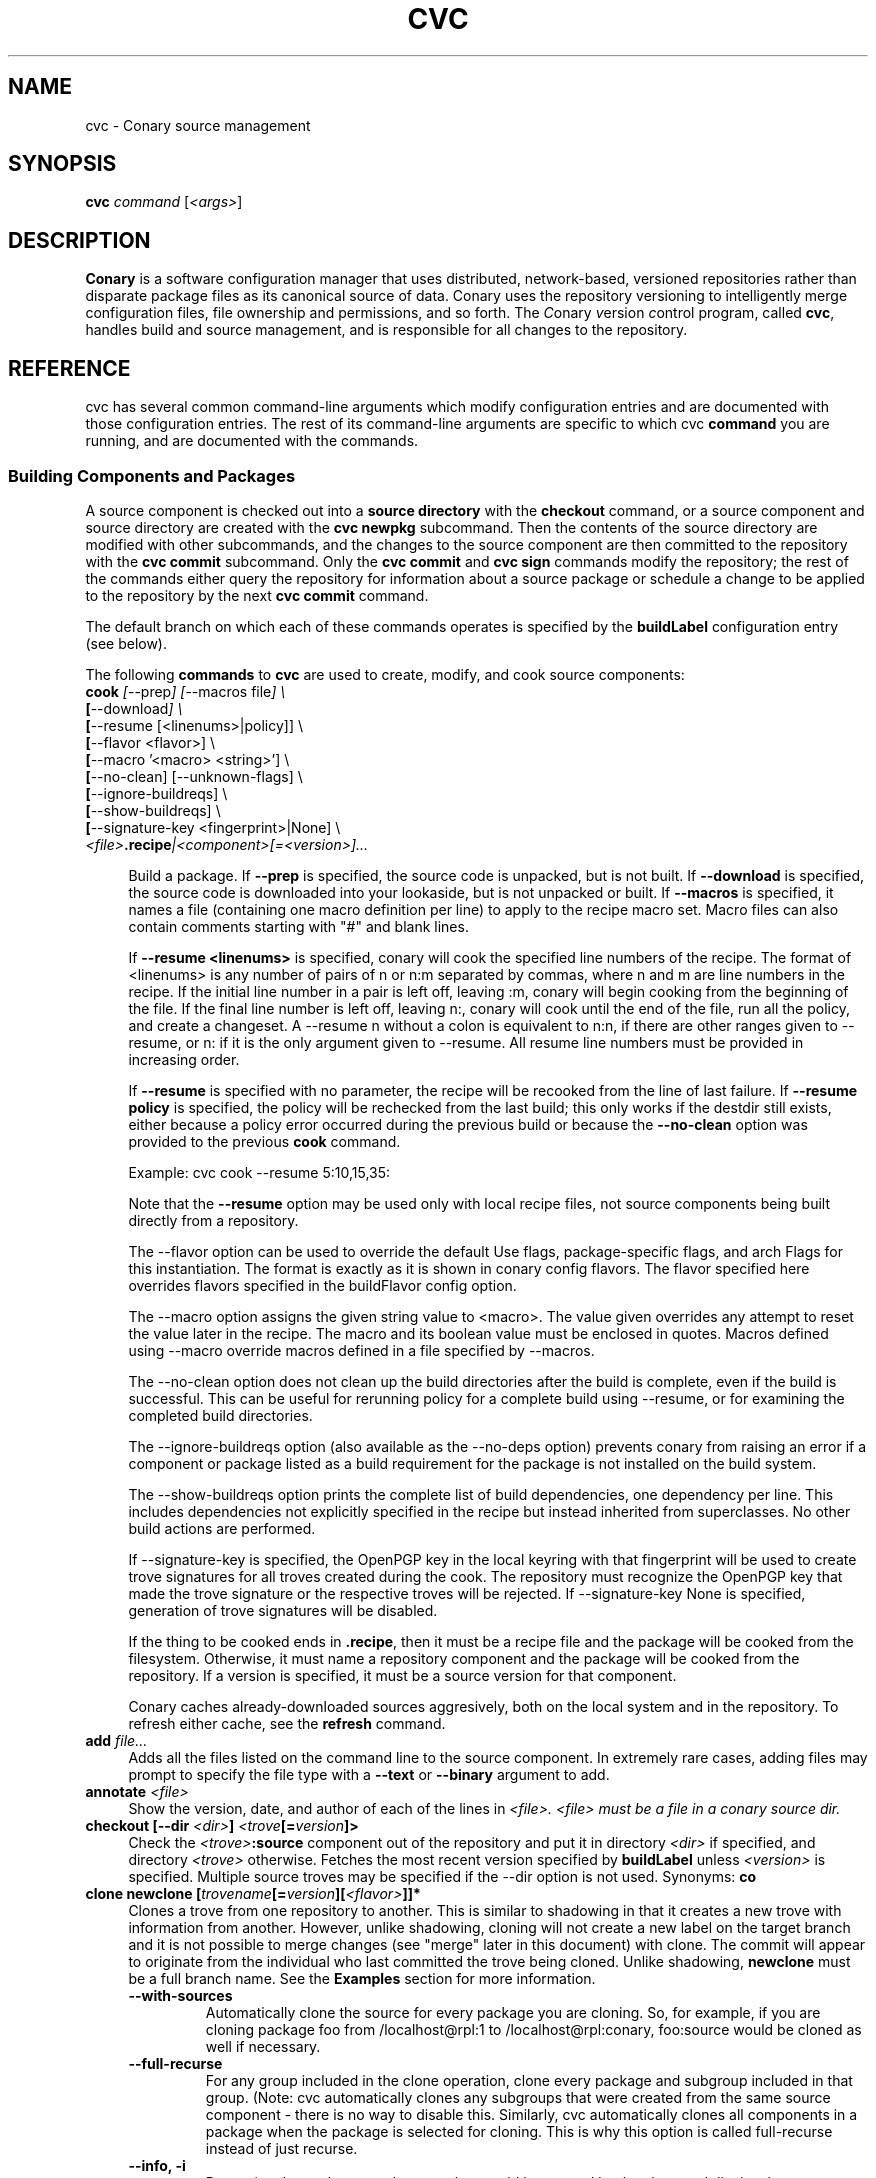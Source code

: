.\" Copyright (c) 2004-2006 rPath, Inc.
.TH CVC 1 "12 January 2006" "rPath, Inc."
.SH NAME
cvc \- Conary source management
.SH SYNOPSIS
.B cvc \fIcommand \fR[\fI<args>\fR]
.SH DESCRIPTION
\fBConary\fR is a software configuration manager that uses distributed,
network-based, versioned repositories rather than disparate package
files as its canonical source of data.  Conary uses the repository
versioning to intelligently merge configuration files, file ownership
and permissions, and so forth.  The \fIC\fPonary \fIv\fPersion
\fIc\fPontrol program, called \fBcvc\fP, handles build and source
management, and is responsible for all changes to the repository.
.SH REFERENCE
cvc has several common command-line arguments which modify
configuration entries and are documented with those configuration
entries.  The rest of its command-line arguments are specific to
which cvc \fBcommand\fP you are running, and are documented with
the commands.
.SS "Building Components and Packages"
A source component is checked out into a \fBsource directory\fP
with the \fBcheckout\fP command, or a source component and
source directory are created with the \fBcvc newpkg\fP subcommand.
Then the contents of the source directory are modified with other
subcommands, and the changes to the source component are then
committed to the repository with the \fBcvc commit\fP subcommand.
Only the \fBcvc commit\fP and \fBcvc sign\fP commands modify the repository; 
the rest of the commands either query the repository for information about a 
source package or schedule a change to be applied to the repository by the next 
\fBcvc commit\fP command.
.PP
The default branch on which each of these commands operates
is specified by the \fBbuildLabel\fP configuration entry
(see below).
.PP
The following \fBcommands\fP to \fBcvc\fP are used to create,
modify, and cook source components:
.TP 4
.B cook \fI[\fR\-\-prep\fI] [\fR--macros file\fI] \e
.PD 0
.TP
.B \ \ \ \ \ [\fR\-\-download\fI] \e
.PD 0
.TP
.B \ \ \ \ \ [\fR\-\-resume [<linenums>|policy]] \e
.PD 0
.TP
.B \ \ \ \ \ [\fR\-\-flavor <flavor>] \e
.PD 0
.TP
.B \ \ \ \ \ [\fR\-\-macro '<macro> <string>'] \e
.PD 0
.TP
.B \ \ \ \ \ [\fR\-\-no-clean] [\fR\-\-unknown-flags] \e
.PD 0
.TP
.B \ \ \ \ \ [\fR\-\-ignore-buildreqs] \e
.PD 0
.TP
.B \ \ \ \ \ [\fR\-\-show-buildreqs] \e
.PD 0
.TP
.B \ \ \ \ \ [\fR\-\-signature-key <fingerprint>|None] \e
.PD 0
.TP
.B \ \ \ \ \ \fI<file>\fP.recipe\fI|<component>[=<version>]...
.PD

Build a package.  If \fB\-\-prep\fP is specified, the source code is
unpacked, but is not built. If \fB\-\-download\fP is specified, the source code
is downloaded into your lookaside, but is not unpacked or built. If
\fB\-\-macros\fP is specified, it names a file (containing one macro
definition per line) to apply to the recipe macro set. Macro files can also
contain comments starting with "#" and blank lines.
.IP
If \fB\-\-resume <linenums>\fP is specified, 
conary will cook the specified line numbers of the recipe.  The format of
<linenums> is any number of pairs of n or n:m 
separated by commas, where n and m are line numbers in the recipe.  
If the initial line number in a pair is left off, leaving :m, 
conary will begin cooking from the beginning of the file.  
If the final line number is left off, leaving n:, conary will cook
until the end 
of the file, run all the policy, and create a changeset.  A \-\-resume n without
a colon is equivalent to n:n, if there are other ranges given to \-\-resume,
or n: if it is the only argument given to \-\-resume.  All resume line 
numbers must be provided in increasing order.

If \fB\-\-resume\fP is specified with no parameter,
the recipe will be recooked from the line of last failure.  
If \fB\-\-resume policy\fP is specified, the policy will be rechecked 
from the last build; this only works if the destdir still exists,
either because a policy error occurred during the previous build
or because the \fB\-\-no-clean\fP option was provided to the previous
\fBcook\fP command.

Example: cvc cook \-\-resume 5:10,15,35:

Note that the \fB\-\-resume\fP option may
be used only with local recipe files, not source components being
built directly from a repository.
.IP 
The \-\-flavor option can be used to override the default Use flags, 
package-specific flags, and arch Flags  for this instantiation.   
The format is exactly as it is shown in conary config flavors.  The 
flavor specified here overrides flavors specified in the buildFlavor
config option.
.IP
The \-\-macro option assigns the given string value to <macro>.  
The value given overrides any attempt to reset the value later in the 
recipe.  The macro and its boolean value must be enclosed in quotes. Macros
defined using \-\-macro override macros defined in a file specified by
\-\-macros.
.IP 
The \-\-no-clean option does not clean up the build directories
after the build is complete, even if the build is successful.
This can be useful for rerunning policy for a complete build using 
\-\-resume, or for examining the completed build directories.
.IP 
The \-\-ignore-buildreqs option (also available as the \-\-no-deps
option) prevents conary from raising an error 
if a component or package listed as a build requirement for the package
is not installed on the build system.
.IP
The \-\-show-buildreqs option prints the complete list of build dependencies,
one dependency per line.  This includes dependencies not explicitly
specified in the recipe but instead inherited from superclasses.
No other build actions are performed.
.IP
If \-\-signature\-key is specified, the OpenPGP key in the local keyring with 
that fingerprint will be used to create trove signatures for all troves created 
during the cook. The repository must recognize the OpenPGP key that made the 
trove signature or the respective troves will be rejected. If 
\-\-signature\-key None is specified, generation of trove signatures will be 
disabled.
.IP
If the thing to be cooked ends in \fB.recipe\fP, then
it must be a recipe file and the package will be cooked from the
filesystem.  Otherwise, it must name a repository component and
the package will be cooked from the repository.  If a version is 
specified, it must be a source version for that component.
.IP
Conary caches already-downloaded sources aggresively, both on the
local system and in the repository.  To refresh either cache, see
the \fBrefresh\fP command.
.TP 4
.B add \fIfile...\fP
Adds all the files listed on the command line to the source
component. In extremely rare cases, adding files may prompt to specify the
file type with a \fB\-\-text\fP or \fB\-\-binary\fP argument to add.
.TP
.B annotate \fI<file>\fP
Show the version, date, and author of each of the lines in \fI<file>.
\fI<file> must be a file in a conary source dir.
.TP
.B checkout [\-\-dir \fI<dir>\fP] \fI<trove\fP[=\fIversion\fP]>\fP
Check the \fI<trove>\fB:source\fR component out of the repository
and put it in directory \fI<dir>\fP if specified, and directory
\fI<trove>\fP otherwise.  Fetches the most recent version
specified by \fBbuildLabel\fP unless \fI<version>\fP is specified.
Multiple source troves may be specified if the \-\-dir option is
not used.
Synonyms: \fBco\fP
.TP
.B clone newclone [\fItrovename\fP[=\fIversion\fP][\fI<flavor>\fP]]*
Clones a trove from one repository to another. This is similar to shadowing in
that it creates a new trove with information from another. However, unlike
shadowing, cloning will not create a new label on the target branch and it is
not possible to merge changes (see "merge" later in this document) with clone.
The commit will appear to originate from the individual who last committed the
trove being cloned. Unlike shadowing, \fBnewclone\fP must be a full branch
name. See the \fBExamples\fP section for more information.
.RS 4
.TP
.B \-\-with-sources
Automatically clone the source for every package you are cloning.  So, for example, if you are cloning package foo from /localhost@rpl:1 to /localhost@rpl:conary, foo:source would be cloned as well if necessary.
.TP
.B \-\-full-recurse
For any group included in the clone operation, clone every package and subgroup included in that group.  (Note: cvc automatically clones any subgroups that were created from the same source component - there is no way to disable this.  Similarly, cvc automatically clones all components in a package when the package is selected for cloning.  This is why this option is called full-recurse instead of just recurse.
.TP
.B \-\-info, \-i
Determine the packages and groups that would be created by the clone and display that information, without actually cloning.
.TP 4
.B \-\-message MESSAGE
Allows you to specify the message to be given on for source components.  If several source components are being cloned at the same time, the same message will be used for all of them if specified here.
.TP
.B \-\-skip-build-info
Normally, cvc tried to rewrite any build information stored with the trove, such as what build requirements were used to build it, from the source branch to the target branch if necessary.  If this is not possible, cvc will exit with an error.  If this flag is given, cvc does not try to rewrite build information.
.TP
.B \-\-test
Go through the entire process of creating the clone changeset, but do not commit it to the repository.
.RE
.TP
.B commit [\-\-message|\-m \fI<message>\fP] [\-\-log\-file \fI<file>\fP]\fP
Different from \fBconary commit\fP, \fBcvc commit\fP
commits all the changes in the source directory to the repository. 
It will ask for a changelog message unless one is passed on the
command line with \fB\-\-message\fP. Specify a changelog message file with
\fB\-\-log\-file\fP \fI<file>\fP or use \fB\-\-log\-file -\fP to read the
changelog message from standard input.  The \fB\-\-log\-file\fP and
\fB\-\-message\fP arguments are mutually exclusive.

When \fBcvc\fP requests changelog message input, it invokes the editor specified
by the EDITOR environment variable or \fB/bin/vi\fP if EDITOR is unset. If the
editor cannot be executed, you will be prompted to enter the changelog message 
into the command line directly.  Enter the message lines into the command line, 
and terminate the message with a single period character on a line to finish.
Pressing CTRL-D (EOF) will cancel both the message input and commit.

Synonyms: \fBci\fP
.TP
.B context [name] [\-\-show-passwords]\fP
When not passed a name, displays information about the current context.
See \fIman conary\fP for more information on contexts, and the show-passwords
option.
.IP
When passed a name, sets the context to <name> for the current directory.
That context will then be used for all conary
operations in the directory.  The commands \fBcvc checkout\fP and 
\fBcvc newpkg\fP will transfer the current context into their newly 
created directories.
.TP
.B describe \fI<xml file>\fP
Update the metadata of the source trove in the current source directory
based on the contents of \fI<xml file>\fP.
.TP
.B diff
Show (in a slightly extended unified diff format) the changes that
have been made in the current source directory since the last
\fBcvc commit\fP
(or, if no commit, since the source component was checked out). If an
error occurs, diff returns a value of 2. If there are differences
in the local directory, 1 is returned. If no differences are found, 0
is returned (this convention is consistent with \fBdiff\fR(1).
.TP
.B log [\fI<branch>\fP]
Prints the log messages for the branch specified by \fBbuildLabel\fP,
or for \fI<branch>\fP if specified.
.TP
.B newpkg [\fI--template <recipeTemplate>\fP] \fI<name\fP[=\fIlabel\fP]>\fP
Creates a new package.
.TP
.B merge [\fI<revision>\fP]
Run from a source directory containing a shadow, this merges changes made
on the parent branch since the last \fBshadow\fP or \fBmerge\fP command
into the shadow.

If <revision> is specified, changes made to the upstream branch up to that 
revision will be made.  Revision may be specified as either as the upstream version or the <upstream version>-<source count>.  For convenience when cutting and pasting, a full version is accepted, but the full version must be on correct parent branch.
.TP
.B promote [\fIpackage/groupname\fP[=\fIversion\fP][\fI<flavor>\fP]]+ [\fIfromLoc\fP--\fItoLoc\fP]+
Clones (copies) a set of packages from one set of labels to another.

Clones a trove from one repository to another. This is similar to shadowing in
that it creates a new trove with information from another. However, unlike
shadowing, cloning will not create a new label on the target branch and it is
not possible to merge changes (see "merge" later in this document) with clone.
The commit will appear to originate from the individual who last committed the
trove being cloned.

fromLoc and toLoc and be one of the following forms:
<branch> - /conary.rpath.com@rpl:devel//1, e.g.
<label> - conary.rpath.com@rpl:devel, e.g.
<partial label> - @rpl:devel, :devel, e.g.

If the partial label is used, the missing parts of the label are filled in 
as follows: fromLoc uses the current buildLabel to fill in its missing components.  ToLoc uses the fromLoc to fill in the missing parts.  So, for example, if the buildLabel were conary.rpath.com@rpl:1, then :1--:2 would promot troves from conary.rpath.com@rpl:1 to conary.rpath.com@rpl:2, where raa.rpath.org@rpl:branch--@fl:1 would promote troves from raa.rpath.org@rpl:branch to raa.rpath.org@fl:1.

If a group is specified, then the group will be searched through for packages that start on a fromLoc, and all such packages will be cloned to the matching
toLoc.  If a package is specified and it matches a from label, then it will be cloned to the matching toLoc.

Sources are always cloned with binaries.

There are limits to the promotes one can make - one can clone between siblings - from /A//B to /A//C, for example, or uphill to parents - from /A//B to /A, or to siblings of parents - from /A//B/C to /A//D, or from /A//B//C to /D. One cannot clone from branch /A//B to /C//D, because there is no relationship between the parents of these two branches, /A != /C.  All promotes other than sibling promotes must be specified via branches.
.TP 4
.B \-\-all-flavors
Clone all flavors for the latest versions of the specified troves.
.TP 4
.B \-\-without-sources
Do not automatically clone the source for every package you are cloning.  This 
can be useful, for example, if the package you are cloning is a shadowed binary and the source is only available on the parent branch.
.TP
.B \-\-info, \-i
Determine the packages and groups that would be created by the clone and display that information, without actually cloning.
.TP 4
.B \-\-message MESSAGE
Allows you to specify the message to be given for source components.  If several source components are being cloned at the same time, the same message will be used for all of them if specified here.
.TP
.B \-\-skip-build-info
Normally, cvc tried to rewrite any build information stored with the trove, such as what build requirements were used to build it, from the source branch to the target branch if necessary.  If this is not possible, cvc will exit with an error.  If this flag is given, cvc does not try to rewrite build information.
.TP
.B \-\-test
Go through the entire process of creating the clone changeset, but do not commit it to the repository.
.RE
.TP

.B rdiff \fI<name> <oldver> <newver>\fP
This source command operates only on the repository, not on a
source directory.  It creates a diff between two versions of
a source trove from the repository.
.TP
.B refresh [\fI<fileglob>...\fP]
This source command reloads URL-referenced autosource files specified by 
\fI<fileglob>\fP arguments from the upstream source at the next \fBcook\fP 
command usage. The \fI<fileglob>\fP arguments are globs matched only against 
the basename of the file, and not the entire URL. If refresh is invoked 
without \fI<fileglob>\fP arguments, all autosource files will be reloaded.
.TP
.B remove \fI<filename>...\fP
Unlike \(lq\fBcvs remove\fP\(rq, \fBcvc remove\fP both removes
the file from the filesystem and marks it to be removed from the next
version checked into the repository at the next \fBcvc commit\fP.
Synonyms: \fBrm\fP
.TP
.B rename \fI<oldname> <newname>\fP
Renames the file \fI<oldname>\fP to \fI<newname>\fP on the filesystem,
and marks it to be removed from the repository at the next
\fBcvc commit\fP.
.TP
.B revert [\fI<filename>...\fP]
Any changes made to local files are reverted. If one or more filenames
are passed as arguments, only the changes made to those files are reverted.
.TP
.B set \fI<filename>...>/fP \fI[--text]\fP \fI[--binary]\fP
Binary and text files in source components are handled slightly differently
with diff/patch style merging being used for text files. This command lets
the user switch a file between binary and text modes.
.TP
.B shadow \fInewshadow [\fItrovename\fP[=\fIversion\fP][\fI<flavor>\fP]]*
Creates a new shadow (identified by the label \fInewshadow\fP) in the
repository, relative to the shadow specified in \fIversion\fP.
By default, if a binary trove is given, the binary and its source are
shadowed.  If \fB-\-source-only\fR is specified, the source
trove for each binary trove is shadowed, instead of the binary trove. Note that
if called without a specific version, this will pull the source component from
the most recently cooked binary. To get the most recent source version, use
yourpackage:source as the trove. If \fB-\-binary-only\fR is specified, no
source troves are shadowed.
.TP
.B sign [\fR\-\-signature\-key <fingerprint>\fB] 
[\fItrovename\fP[=\fIversion\fP][\fI<flavor>\fP]]*
Signs the specified troves in their respective repositories. If 
\fB-\-signature\-key\fR is specified, it will override all signatureKey and 
signatureKeyMap settings specified in config files. The repositories affected 
must recognize the OpenPGP key(s) that made the trove signature(s) or the 
respective signatures will be rejected.
.TP
.B status
This command displays the status of changed files in the working directory.
Synonyms:  \fBstat\fP, \fBst\fP

.nf
The following are possible file status codes returned by \fBstatus\fP:
A = added
M = modified
R = removed
? = not tracked
.fi
.TP
.B update [\fI<version>\fP]
Updates the current source directory to the latest version, or to
\fI<version>\fP if specified.  Merges changes when possible.
Synonyms: \fBup\fP
.RE
.\"
.\"
.\"
.SH TROVE SIGNATURES
.TP 4
.B Discussion
.br
cvc is able to generate trove signatures. in all cases <fingerprint> refers to 
the fingerprint of an OpenPGP key from the local keyring. (generally ~/.gnupg). 
When a signature is generated and submitted to a repository, the repository 
verifies the signature. If the signature is bad, or the repository doesn't know 
about the OpenPGP Key that made that signature, the repository will remain 
unchanged. Aka, a signature failure on cook will result in the trove not being 
uploaded to the repository, whereas a failure on sign will not affect the trove 
on the repository, whether or not that trove already had signatures associated 
with it. The OpenPGP key that will be used can be specified on the command line 
or in a config file. see conary(1) for a discussion on the appropriate settings.
.TP 4
.B Fingerprints
.br
Fingerprints can have spaces in them. Valid OpenPGP key ids can also be used in
place of the full fingerprint. For example:
.br
\ \ \ \ AAFF BBCC DDEE 1122
.br
\ \ \ \ 1234 5678 9ABC DEF0 1212 3344 AAFF BBCC DDEE 1122
.br
\ \ \ \ 123456789ABCDEF012123344AAFFBBCCDDEE1122
.br
All refer to the exact same OpenPGP Key
.RE
.\"
.\"
.\"
.SH EXAMPLES
.TP 4
.B Shadowing
cvc shadow conary.example.com@rpl:example-foo foo:source=conary.rpath.com@rpl:devel
.br
This creates a shadow in the conary.example.com repository of the
foo:source trove, based on the version of foo in the main rPath repository.
You can now check out this shadow and work on it:
.br
cvc checkout --build-label conary.example.com@rpl:example-foo foo
.br
Committing changes to that copy of foo:source will go into the
conary.example.com repository on the rpl:example-foo shadow.
.P
.TP 4
.B Cloning
cvc clone /ignoreme.rpath.org@rpl:devel/ pork:source=contrib.rpath.org@rpl:devel
.br
This creates a clone of pork:source on ignoreme.rpath.org@rpl:devel
.P
More examples coming soon to a man page near you!
.\"
.\"
.\"
.SH BUGS
The return codes from cvc are inconsistent at best. It tries hard to return
success even if there is failure, though it occasionally returns error codes.
Do not depend on the return codes from cvc unless the cvc command you are
using has its return values documented in this man page.

This behavior is not a bug. There are no bugs, only undocumented features.  You
can report undocumented features at http://issues.rpath.com/
.\"
.\"
.\"
.SH "SEE ALSO"
conary(1)
.br
cvcdesc(1)
